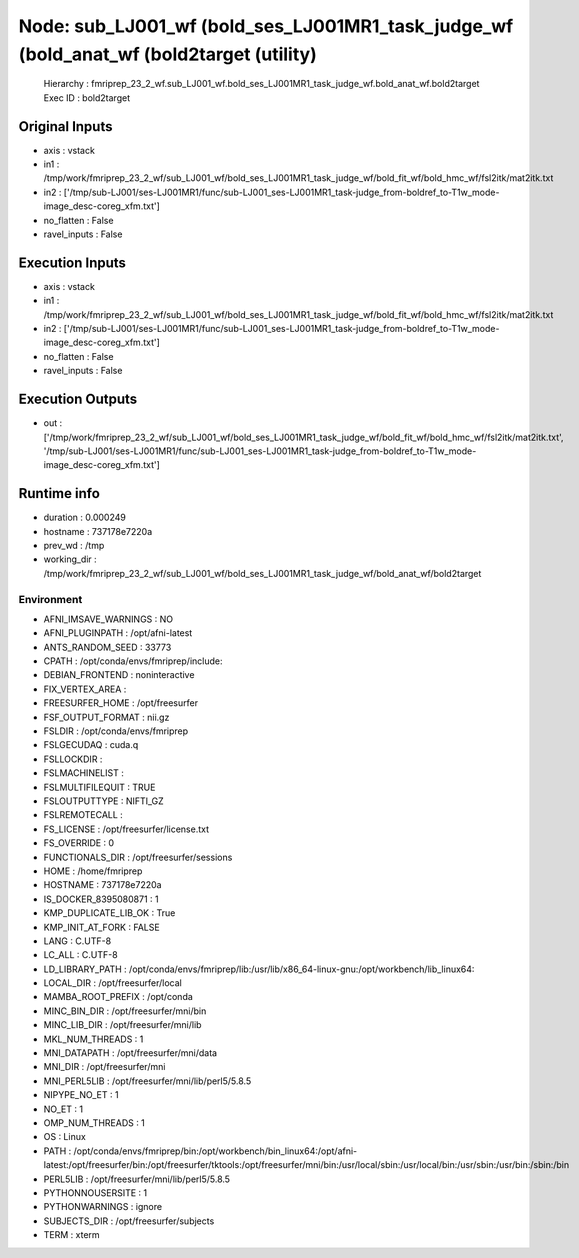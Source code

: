 Node: sub_LJ001_wf (bold_ses_LJ001MR1_task_judge_wf (bold_anat_wf (bold2target (utility)
========================================================================================


 Hierarchy : fmriprep_23_2_wf.sub_LJ001_wf.bold_ses_LJ001MR1_task_judge_wf.bold_anat_wf.bold2target
 Exec ID : bold2target


Original Inputs
---------------


* axis : vstack
* in1 : /tmp/work/fmriprep_23_2_wf/sub_LJ001_wf/bold_ses_LJ001MR1_task_judge_wf/bold_fit_wf/bold_hmc_wf/fsl2itk/mat2itk.txt
* in2 : ['/tmp/sub-LJ001/ses-LJ001MR1/func/sub-LJ001_ses-LJ001MR1_task-judge_from-boldref_to-T1w_mode-image_desc-coreg_xfm.txt']
* no_flatten : False
* ravel_inputs : False


Execution Inputs
----------------


* axis : vstack
* in1 : /tmp/work/fmriprep_23_2_wf/sub_LJ001_wf/bold_ses_LJ001MR1_task_judge_wf/bold_fit_wf/bold_hmc_wf/fsl2itk/mat2itk.txt
* in2 : ['/tmp/sub-LJ001/ses-LJ001MR1/func/sub-LJ001_ses-LJ001MR1_task-judge_from-boldref_to-T1w_mode-image_desc-coreg_xfm.txt']
* no_flatten : False
* ravel_inputs : False


Execution Outputs
-----------------


* out : ['/tmp/work/fmriprep_23_2_wf/sub_LJ001_wf/bold_ses_LJ001MR1_task_judge_wf/bold_fit_wf/bold_hmc_wf/fsl2itk/mat2itk.txt', '/tmp/sub-LJ001/ses-LJ001MR1/func/sub-LJ001_ses-LJ001MR1_task-judge_from-boldref_to-T1w_mode-image_desc-coreg_xfm.txt']


Runtime info
------------


* duration : 0.000249
* hostname : 737178e7220a
* prev_wd : /tmp
* working_dir : /tmp/work/fmriprep_23_2_wf/sub_LJ001_wf/bold_ses_LJ001MR1_task_judge_wf/bold_anat_wf/bold2target


Environment
~~~~~~~~~~~


* AFNI_IMSAVE_WARNINGS : NO
* AFNI_PLUGINPATH : /opt/afni-latest
* ANTS_RANDOM_SEED : 33773
* CPATH : /opt/conda/envs/fmriprep/include:
* DEBIAN_FRONTEND : noninteractive
* FIX_VERTEX_AREA : 
* FREESURFER_HOME : /opt/freesurfer
* FSF_OUTPUT_FORMAT : nii.gz
* FSLDIR : /opt/conda/envs/fmriprep
* FSLGECUDAQ : cuda.q
* FSLLOCKDIR : 
* FSLMACHINELIST : 
* FSLMULTIFILEQUIT : TRUE
* FSLOUTPUTTYPE : NIFTI_GZ
* FSLREMOTECALL : 
* FS_LICENSE : /opt/freesurfer/license.txt
* FS_OVERRIDE : 0
* FUNCTIONALS_DIR : /opt/freesurfer/sessions
* HOME : /home/fmriprep
* HOSTNAME : 737178e7220a
* IS_DOCKER_8395080871 : 1
* KMP_DUPLICATE_LIB_OK : True
* KMP_INIT_AT_FORK : FALSE
* LANG : C.UTF-8
* LC_ALL : C.UTF-8
* LD_LIBRARY_PATH : /opt/conda/envs/fmriprep/lib:/usr/lib/x86_64-linux-gnu:/opt/workbench/lib_linux64:
* LOCAL_DIR : /opt/freesurfer/local
* MAMBA_ROOT_PREFIX : /opt/conda
* MINC_BIN_DIR : /opt/freesurfer/mni/bin
* MINC_LIB_DIR : /opt/freesurfer/mni/lib
* MKL_NUM_THREADS : 1
* MNI_DATAPATH : /opt/freesurfer/mni/data
* MNI_DIR : /opt/freesurfer/mni
* MNI_PERL5LIB : /opt/freesurfer/mni/lib/perl5/5.8.5
* NIPYPE_NO_ET : 1
* NO_ET : 1
* OMP_NUM_THREADS : 1
* OS : Linux
* PATH : /opt/conda/envs/fmriprep/bin:/opt/workbench/bin_linux64:/opt/afni-latest:/opt/freesurfer/bin:/opt/freesurfer/tktools:/opt/freesurfer/mni/bin:/usr/local/sbin:/usr/local/bin:/usr/sbin:/usr/bin:/sbin:/bin
* PERL5LIB : /opt/freesurfer/mni/lib/perl5/5.8.5
* PYTHONNOUSERSITE : 1
* PYTHONWARNINGS : ignore
* SUBJECTS_DIR : /opt/freesurfer/subjects
* TERM : xterm

